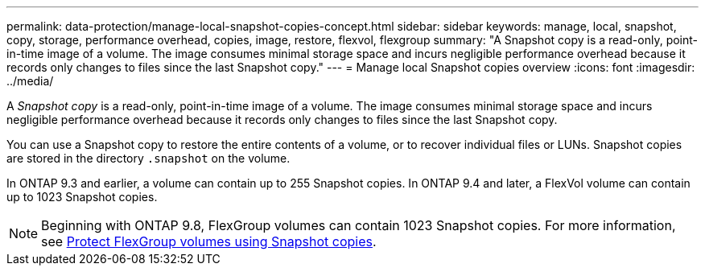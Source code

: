 ---
permalink: data-protection/manage-local-snapshot-copies-concept.html
sidebar: sidebar
keywords: manage, local, snapshot, copy, storage, performance overhead, copies, image, restore, flexvol, flexgroup
summary: "A Snapshot copy is a read-only, point-in-time image of a volume. The image consumes minimal storage space and incurs negligible performance overhead because it records only changes to files since the last Snapshot copy."
---
= Manage local Snapshot copies overview
:icons: font
:imagesdir: ../media/

[.lead]
A _Snapshot copy_ is a read-only, point-in-time image of a volume. The image consumes minimal storage space and incurs negligible performance overhead because it records only changes to files since the last Snapshot copy.

You can use a Snapshot copy to restore the entire contents of a volume, or to recover individual files or LUNs. Snapshot copies are stored in the directory `.snapshot` on the volume.

In ONTAP 9.3 and earlier, a volume can contain up to 255 Snapshot copies. In ONTAP 9.4 and later, a FlexVol volume can contain up to 1023 Snapshot copies.

[NOTE]
====
Beginning with ONTAP 9.8, FlexGroup volumes can contain 1023 Snapshot copies. For more information, see link:..flexgroup/protect-snapshot-copies-task.html[Protect FlexGroup volumes using Snapshot copies].
====

// 08 DEC 2021, BURT 1430515
// 2022-2-8, fix link
